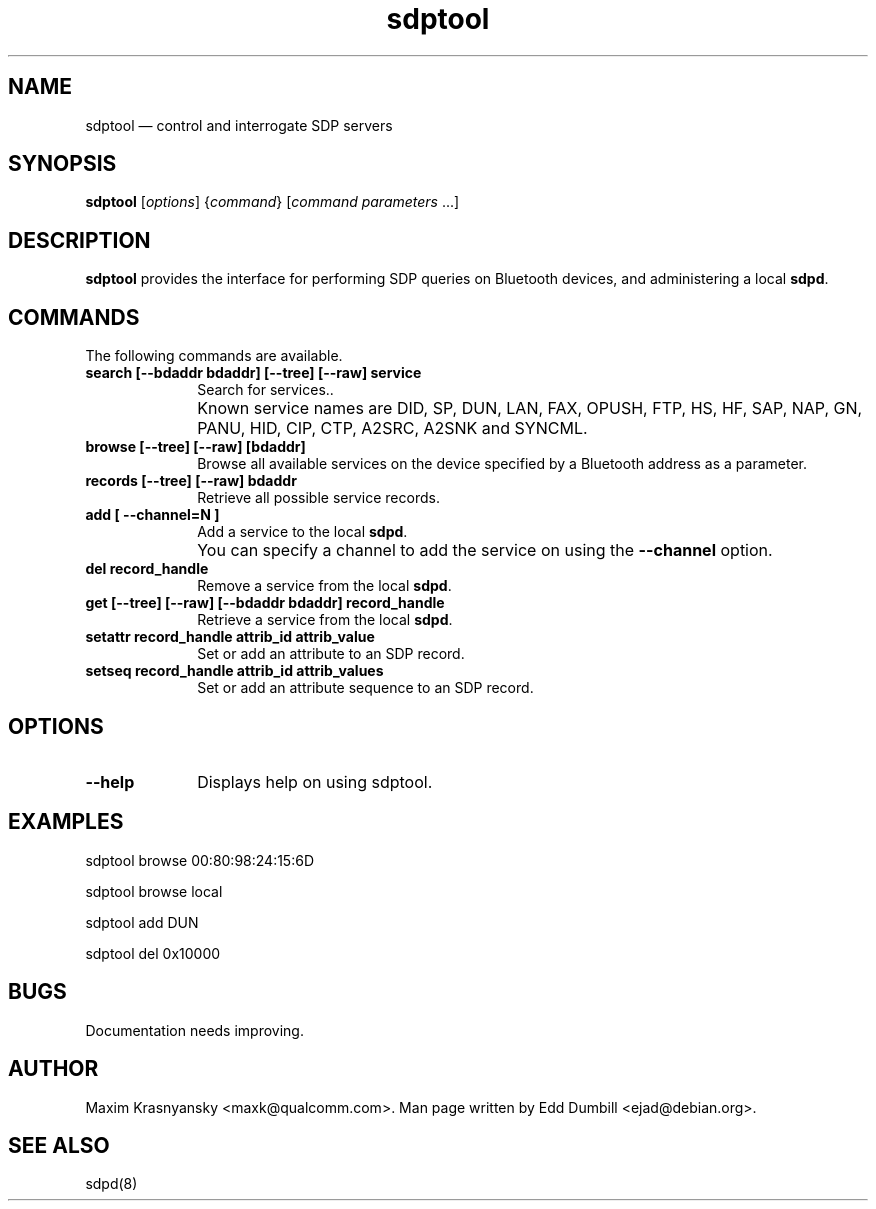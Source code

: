 .\" $Header$
.\"
.\"	transcript compatibility for postscript use.
.\"
.\"	synopsis:  .P! <file.ps>
.\"
.de P!
.fl
\!!1 setgray
.fl
\\&.\"
.fl
\!!0 setgray
.fl			\" force out current output buffer
\!!save /psv exch def currentpoint translate 0 0 moveto
\!!/showpage{}def
.fl			\" prolog
.sy sed -e 's/^/!/' \\$1\" bring in postscript file
\!!psv restore
.
.de pF
.ie     \\*(f1 .ds f1 \\n(.f
.el .ie \\*(f2 .ds f2 \\n(.f
.el .ie \\*(f3 .ds f3 \\n(.f
.el .ie \\*(f4 .ds f4 \\n(.f
.el .tm ? font overflow
.ft \\$1
..
.de fP
.ie     !\\*(f4 \{\
.	ft \\*(f4
.	ds f4\"
'	br \}
.el .ie !\\*(f3 \{\
.	ft \\*(f3
.	ds f3\"
'	br \}
.el .ie !\\*(f2 \{\
.	ft \\*(f2
.	ds f2\"
'	br \}
.el .ie !\\*(f1 \{\
.	ft \\*(f1
.	ds f1\"
'	br \}
.el .tm ? font underflow
..
.ds f1\"
.ds f2\"
.ds f3\"
.ds f4\"
'\" t 
.ta 8n 16n 24n 32n 40n 48n 56n 64n 72n  
.TH "sdptool" "1" 
.SH "NAME" 
sdptool \(em control and interrogate SDP servers 
.SH "SYNOPSIS" 
.PP 
\fBsdptool\fR [\fIoptions\fR]  {\fIcommand\fR}  [\fIcommand parameters\fR \&...]  
.SH "DESCRIPTION" 
.PP 
\fBsdptool\fR provides the interface for 
performing SDP queries on Bluetooth devices, and administering a 
local \fBsdpd\fR. 
.SH "COMMANDS" 
.PP 
The following commands are available. 
.IP "\fBsearch [--bdaddr bdaddr] [--tree] [--raw] service\fP" 10 
Search for services.. 
.IP "" 10 
Known service names are DID, SP, DUN, LAN, FAX, OPUSH, 
FTP, HS, HF, SAP, NAP, GN, PANU, HID, CIP, CTP, A2SRC, A2SNK
and SYNCML.
.IP "\fBbrowse [--tree] [--raw] [bdaddr]\fP" 10 
Browse all available services on the device 
specified by a Bluetooth address as a parameter. 
.IP "\fBrecords [--tree] [--raw] bdaddr\fP" 10
Retrieve all possible service records.
.IP "\fBadd [ --channel=N ]\fP" 10 
Add a service to the local  
\fBsdpd\fR. 
.IP "" 10 
You can specify a channel to add the service on 
using the \fB--channel\fP option. 
.IP "\fBdel record_handle\fP" 10 
Remove a service from the local  
\fBsdpd\fR. 
.IP "\fBget [--tree] [--raw] [--bdaddr bdaddr] record_handle\fP" 10 
Retrieve a service from the local  
\fBsdpd\fR. 
.IP "\fBsetattr record_handle attrib_id attrib_value\fP" 10 
Set or add an attribute to an SDP record. 
 
.IP "\fBsetseq record_handle attrib_id attrib_values\fP" 10 
Set or add an attribute sequence to an 
SDP record. 
.SH "OPTIONS" 
.IP "\fB--help\fP" 10 
Displays help on using sdptool. 
 
.SH "EXAMPLES" 
.PP 
sdptool browse 00:80:98:24:15:6D
.PP 
sdptool browse local
.PP 
sdptool add DUN
.PP 
sdptool del 0x10000
.SH "BUGS" 
.PP 
Documentation needs improving. 
.SH "AUTHOR" 
.PP 
Maxim Krasnyansky <maxk@qualcomm.com>. Man page written 
by Edd Dumbill <ejad@debian.org>. 
 
.SH "SEE ALSO" 
.PP 
sdpd(8)
.\" created by instant / docbook-to-man, Thu 15 Jan 2004, 21:01 
